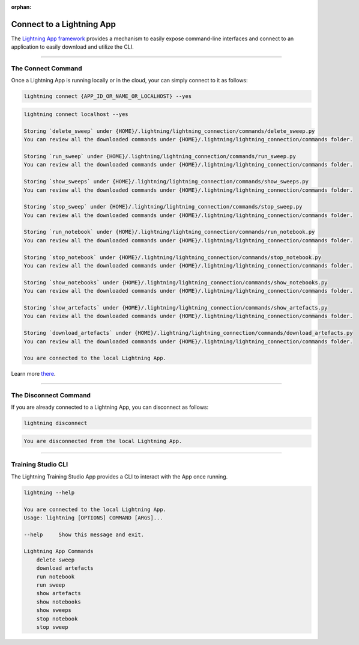 :orphan:

##########################
Connect to a Lightning App
##########################

The `Lightning App framework <https://github.com/Lightning-AI/lightning>`_ provides a mechanism
to easily expose command-line interfaces and connect to an application
to easily download and utilize the CLI.

.. _connect_app:

.. join_slack::
   :align: left

----

*******************
The Connect Command
*******************

Once a Lightning App is running locally or in the cloud, your can simply connect to it as follows:

.. code-block::

    lightning connect {APP_ID_OR_NAME_OR_LOCALHOST} --yes

.. code-block::

    lightning connect localhost --yes

    Storing `delete_sweep` under {HOME}/.lightning/lightning_connection/commands/delete_sweep.py
    You can review all the downloaded commands under {HOME}/.lightning/lightning_connection/commands folder.

    Storing `run_sweep` under {HOME}/.lightning/lightning_connection/commands/run_sweep.py
    You can review all the downloaded commands under {HOME}/.lightning/lightning_connection/commands folder.

    Storing `show_sweeps` under {HOME}/.lightning/lightning_connection/commands/show_sweeps.py
    You can review all the downloaded commands under {HOME}/.lightning/lightning_connection/commands folder.

    Storing `stop_sweep` under {HOME}/.lightning/lightning_connection/commands/stop_sweep.py
    You can review all the downloaded commands under {HOME}/.lightning/lightning_connection/commands folder.

    Storing `run_notebook` under {HOME}/.lightning/lightning_connection/commands/run_notebook.py
    You can review all the downloaded commands under {HOME}/.lightning/lightning_connection/commands folder.

    Storing `stop_notebook` under {HOME}/.lightning/lightning_connection/commands/stop_notebook.py
    You can review all the downloaded commands under {HOME}/.lightning/lightning_connection/commands folder.

    Storing `show_notebooks` under {HOME}/.lightning/lightning_connection/commands/show_notebooks.py
    You can review all the downloaded commands under {HOME}/.lightning/lightning_connection/commands folder.

    Storing `show_artefacts` under {HOME}/.lightning/lightning_connection/commands/show_artefacts.py
    You can review all the downloaded commands under {HOME}/.lightning/lightning_connection/commands folder.

    Storing `download_artefacts` under {HOME}/.lightning/lightning_connection/commands/download_artefacts.py
    You can review all the downloaded commands under {HOME}/.lightning/lightning_connection/commands folder.

    You are connected to the local Lightning App.

Learn more `there <https://github.com/Lightning-AI/lightning/tree/master/docs/source-app/workflows/build_command_line_interface>`_.

----

**********************
The Disconnect Command
**********************

If you are already connected to a Lightning App, you can disconnect as follows:

.. code-block::

    lightning disconnect

.. code-block::

    You are disconnected from the local Lightning App.

----

*******************
Training Studio CLI
*******************

The Lightning Training Studio App provides a CLI to interact with the App once running.

.. code-block::

    lightning --help

    You are connected to the local Lightning App.
    Usage: lightning [OPTIONS] COMMAND [ARGS]...

    --help     Show this message and exit.

    Lightning App Commands
        delete sweep
        download artefacts
        run notebook
        run sweep
        show artefacts
        show notebooks
        show sweeps
        stop notebook
        stop sweep

